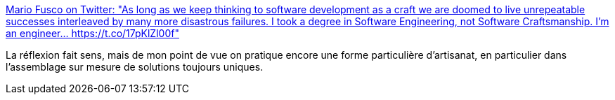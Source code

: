 :jbake-type: post
:jbake-status: published
:jbake-title: Mario Fusco on Twitter: "As long as we keep thinking to software development as a craft we are doomed to live unrepeatable successes interleaved by many more disastrous failures. I took a degree in Software Engineering, not Software Craftsmanship. I'm an engineer… https://t.co/17pKlZl00f"
:jbake-tags: citation,programming,carrière,_mois_mai,_année_2018
:jbake-date: 2018-05-28
:jbake-depth: ../
:jbake-uri: shaarli/1527502665000.adoc
:jbake-source: https://nicolas-delsaux.hd.free.fr/Shaarli?searchterm=https%3A%2F%2Ftwitter.com%2Fmariofusco%2Fstatus%2F1000727319777087488&searchtags=citation+programming+carri%C3%A8re+_mois_mai+_ann%C3%A9e_2018
:jbake-style: shaarli

https://twitter.com/mariofusco/status/1000727319777087488[Mario Fusco on Twitter: "As long as we keep thinking to software development as a craft we are doomed to live unrepeatable successes interleaved by many more disastrous failures. I took a degree in Software Engineering, not Software Craftsmanship. I'm an engineer… https://t.co/17pKlZl00f"]

La réflexion fait sens, mais de mon point de vue on pratique encore une forme particulière d'artisanat, en particulier dans l'assemblage sur mesure de solutions toujours uniques.
